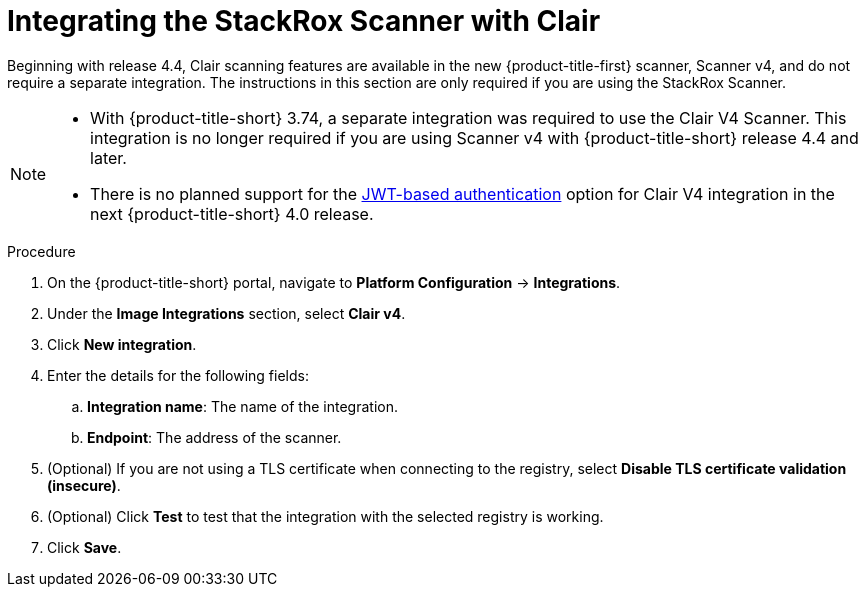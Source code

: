 // Module included in the following assemblies:
//
// * integration/integrate-with-image-vulnerability-scanners.adoc
:_mod-docs-content-type: PROCEDURE
[id="integrate-with-clair_{context}"]
= Integrating the StackRox Scanner with Clair

Beginning with release 4.4, Clair scanning features are available in the new {product-title-first} scanner, Scanner v4, and do not require a separate integration. The instructions in this section are only required if you are using the StackRox Scanner.

[NOTE]
====
* With {product-title-short} 3.74, a separate integration was required to use the Clair V4 Scanner. This integration is no longer required if you are using Scanner v4 with {product-title-short} release 4.4 and later.
* There is no planned support for the link:https://quay.github.io/clair/concepts/authentication.html[JWT-based authentication] option for Clair V4 integration in the next {product-title-short} 4.0 release.
====

.Procedure
. On the {product-title-short} portal, navigate to *Platform Configuration* -> *Integrations*.
. Under the *Image Integrations* section, select *Clair v4*.
. Click *New integration*.
. Enter the details for the following fields:
.. *Integration name*: The name of the integration.
.. *Endpoint*: The address of the scanner.
. (Optional) If you are not using a TLS certificate when connecting to the registry, select *Disable TLS certificate validation (insecure)*.
. (Optional) Click *Test* to test that the integration with the selected registry is working.
. Click *Save*.
